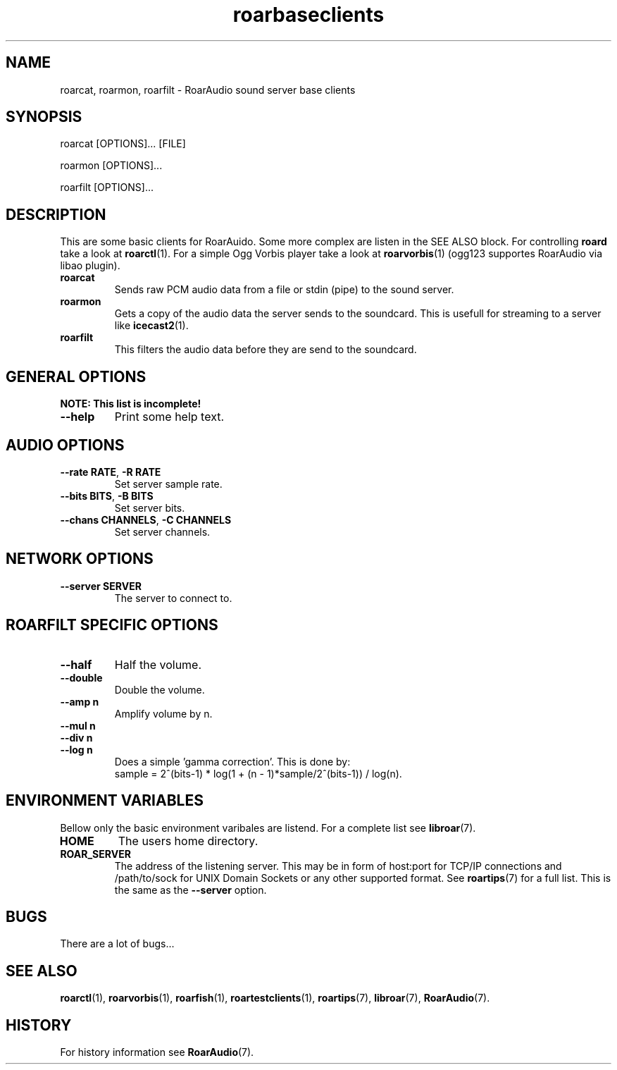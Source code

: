 .\" roard.1:

.TH "roarbaseclients" "1" "July 2008" "RoarAudio" "System Manager's Manual: roard"

.SH NAME

roarcat, roarmon, roarfilt \- RoarAudio sound server base clients

.SH SYNOPSIS

roarcat [OPTIONS]... [FILE]

roarmon [OPTIONS]...

roarfilt [OPTIONS]...

.SH "DESCRIPTION"
This are some basic clients for RoarAuido. Some more complex are listen in the \fbSEE ALSO\fR block.
For controlling \fBroard\fR take a look at \fBroarctl\fR(1). For a simple Ogg Vorbis player
take a look at \fBroarvorbis\fR(1) (ogg123 supportes RoarAudio via libao plugin).

.TP
\fBroarcat\fR
Sends raw PCM audio data from a file or stdin (pipe) to the sound server.

.TP
\fBroarmon\fR
Gets a copy of the audio data the server sends to the soundcard. This is usefull for streaming
to a server like \fBicecast2\fR(1).

.TP
\fBroarfilt\fR
This filters the audio data before they are send to the soundcard.

.SH "GENERAL OPTIONS"
\fBNOTE: This list is incomplete!\fR

.TP
\fB--help\fR
Print some help text.

.SH "AUDIO OPTIONS"
.TP
\fB--rate RATE\fR, \fB-R RATE\fR
Set server sample rate.

.TP
\fB--bits BITS\fR, \fB-B BITS\fR
Set server bits.

.TP
\fB--chans CHANNELS\fR, \fB-C CHANNELS\fR
Set server channels.

.SH "NETWORK OPTIONS"
.TP
\fB--server SERVER\fR
The server to connect to.

.SH "ROARFILT SPECIFIC OPTIONS"
.TP
\fB--half\fR
Half the volume.

.TP
\fB--double\fR
Double the volume.

.TP
\fB--amp n\fR
Amplify volume by n.

.TP
\fB--mul n\fR

.TP
\fB--div n\fR

.TP
\fB--log n\fR
Does a simple 'gamma correction'.
This is done by:
 sample = 2^(bits-1) * log(1 + (n - 1)*sample/2^(bits-1)) / log(n).

.SH "ENVIRONMENT VARIABLES"
Bellow only the basic environment varibales are listend.
For a complete list see \fBlibroar\fR(7).

.TP
\fBHOME\fR
The users home directory.

.TP
\fBROAR_SERVER\fR
The address of the listening server. This may be in form of host:port for TCP/IP connections
and /path/to/sock for UNIX Domain Sockets or any other supported format. See \fBroartips\fR(7)
for a full list.
This is the same as the \fB--server\fR option.

.SH "BUGS"
There are a lot of bugs...

.SH "SEE ALSO"
\fBroarctl\fR(1),
\fBroarvorbis\fR(1),
\fBroarfish\fR(1),
\fBroartestclients\fR(1),
\fBroartips\fR(7),
\fBlibroar\fR(7),
\fBRoarAudio\fR(7).

.SH "HISTORY"

For history information see \fBRoarAudio\fR(7).

.\" ll
